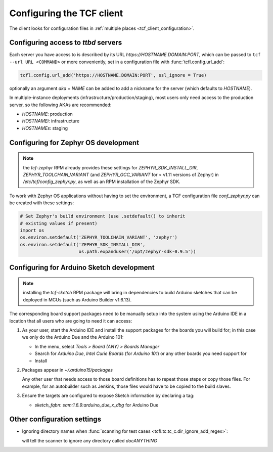 
.. _tcf_guide_configuration:
.. _tcf_configuring:

Configuring the TCF client
==========================

The client looks for configuration files in :ref:`multiple places
<tcf_client_configuration>`.

.. _tcf_config_servers:

Configuring access to *ttbd* servers
------------------------------------

Each server you have access to is described by its URL
`https://HOSTNAME.DOMAIN:PORT`, which can be passed to ``tcf --url URL
<COMMAND>`` or more conveniently, set in a configuration file with
:func:`tcfl.config.url_add`:

.. code-block:: python

   tcfl.config.url_add('https://HOSTNAME.DOMAIN:PORT', ssl_ignore = True)

optionally an argument *aka = NAME* can be added to add a nickname for
the server (which defaults to *HOSTNAME*).

In multiple-instance deployments (infrastructure/production/staging),
most users only need access to the production server, so the following
AKAs are recommended:

- *HOSTNAME*: production
- *HOSTNAMEi*: infrastructure
- *HOSTNAMEs*: staging

.. _tcf_configure_zephyr:

Configuring for Zephyr OS development
-------------------------------------

.. note:: the *tcf-zephyr* RPM already provides these settings for
          *ZEPHYR_SDK_INSTALL_DIR*, *ZEPHYR_TOOLCHAIN_VARIANT* (and
          *ZEPHYR_GCC_VARIANT* for < v1.11 versions of Zephyr) in
          `/etc/tcf/config_zephyr.py`, as well as an RPM installation
          of the Zephyr SDK.

To work with Zephyr OS applications without having to set the
environment, a TCF configuration file `conf_zephyr.py` can be created
with these settings:

.. code-block:: python

  # Set Zephyr's build environment (use .setdefault() to inherit
  # existing values if present)
  import os
  os.environ.setdefault('ZEPHYR_TOOLCHAIN_VARIANT', 'zephyr')
  os.environ.setdefault('ZEPHYR_SDK_INSTALL_DIR',
                        os.path.expanduser('/opt/zephyr-sdk-0.9.5'))

.. _tcf_configure_sketch:

Configuring for Arduino Sketch development
------------------------------------------

.. note:: installing the *tcf-sketch* RPM package will bring in
          dependencies to build Arduino sketches that can be deployed
          in MCUs (such as Arduino Builder v1.6.13).

The corresponding board support packages need to be manually setup
into the system using the Arduino IDE in a location that all users who
are going to need it can access:

1. As your user, start the Arduino IDE and install the support
   packages for the boards you will build for; in this case we only do
   the Arduino Due and the Arduino 101:

   - In the menu, select `Tools > Board (ANY) > Boards Manager`
   - Search for *Arduino Due*, *Intel Curie Boards* (for *Arduino
     101*) or any other boards you need support for
   - Install

2. Packages appear in `~/.arduino15/packages`

   Any other user that needs access to those board definitions has to
   repeat those steps or copy those files. For example, for an
   autobuilder such as Jenkins, those files would have to be copied to
   the build slaves.

3. Ensure the targets are configured to expose Sketch information by
   declaring a tag:

   - `sketch_fqbn`: `sam:1.6.9:arduino_due_x_dbg` for Arduino Due

Other configuration settings
----------------------------

- Ignoring directory names when :func:`scanning for test cases
  <tcfl.tc.tc_c.dir_ignore_add_regex>`:

  .. code-block: python

     tcfl.tc.tc_dir_ignore_add_regex("^doc.*$")

  will tell the scanner to ignore any directory called *docANYTHING*
